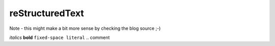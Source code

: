 reStructuredText
================

Note - this might make a bit more sense by checking the blog source ;-)

*italics*
**bold**
``fixed-space literal``
.. comment
